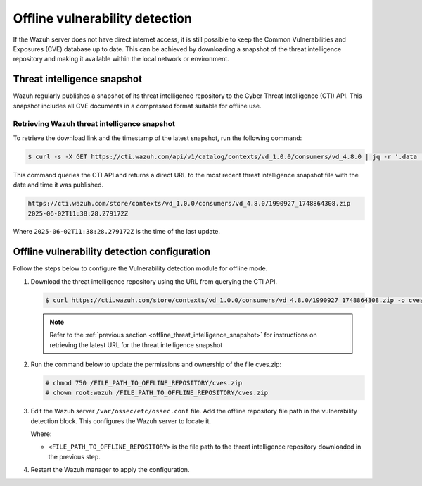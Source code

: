 .. Copyright (C) 2015, Wazuh, Inc.

.. meta::
   :description: Learn more about offline vulnerability detection in this section of our documentation.

Offline vulnerability detection
===============================

If the Wazuh server does not have direct internet access, it is still possible to keep the Common Vulnerabilities and Exposures (CVE) database up to date. This can be achieved by downloading a snapshot of the threat intelligence repository and making it available within the local network or environment.

.. _offline_threat_intelligence_snapshot:

Threat intelligence snapshot
----------------------------

Wazuh regularly publishes a snapshot of its threat intelligence repository to the Cyber Threat Intelligence (CTI) API. This snapshot includes all CVE documents in a compressed format suitable for offline use.

Retrieving Wazuh threat intelligence snapshot
^^^^^^^^^^^^^^^^^^^^^^^^^^^^^^^^^^^^^^^^^^^^^

To retrieve the download link and the timestamp of the latest snapshot, run the following command:

.. code-block:: console

   $ curl -s -X GET https://cti.wazuh.com/api/v1/catalog/contexts/vd_1.0.0/consumers/vd_4.8.0 | jq -r '.data | "\(.last_snapshot_link)\n\(.last_snapshot_at)"'

This command queries the CTI API and returns a direct URL to the most recent threat intelligence snapshot file with the date and time it was published.

.. code-block:: none
   :class: output

   https://cti.wazuh.com/store/contexts/vd_1.0.0/consumers/vd_4.8.0/1990927_1748864308.zip
   2025-06-02T11:38:28.279172Z

Where ``2025-06-02T11:38:28.279172Z`` is the time of the last update.

Offline vulnerability detection configuration
---------------------------------------------

Follow the steps below to configure the Vulnerability detection module for offline mode.

#. Download the threat intelligence repository using the URL from querying the CTI API.

   .. code-block:: console

      $ curl https://cti.wazuh.com/store/contexts/vd_1.0.0/consumers/vd_4.8.0/1990927_1748864308.zip -o cves.zip

   .. note::

      Refer to the :ref:`previous section <offline_threat_intelligence_snapshot>` for instructions on retrieving the latest URL for the threat intelligence snapshot

#. Run the command below to update the permissions and ownership of the file cves.zip:

   .. code-block:: console

      # chmod 750 /FILE_PATH_TO_OFFLINE_REPOSITORY/cves.zip
      # chown root:wazuh /FILE_PATH_TO_OFFLINE_REPOSITORY/cves.zip

#. Edit the Wazuh server ``/var/ossec/etc/ossec.conf`` file. Add the offline repository file path in the vulnerability detection block. This configures the Wazuh server to locate it.

   .. code-block:: xml
      :emphasize-lines: 5

      <vulnerability-detection>
         <enabled>yes</enabled>
         <index-status>yes</index-status>
         <feed-update-interval>60m</feed-update-interval>
         <offline-url><FILE_PATH_TO_OFFLINE_REPOSITORY></offline-url>
      </vulnerability-detection>

   Where:

   -  ``<FILE_PATH_TO_OFFLINE_REPOSITORY>`` is the file path to the threat intelligence repository downloaded in the previous step.

#. Restart the Wazuh manager to apply the configuration.

   .. include:: /_templates/installations/manager/restart_wazuh_manager.rst
